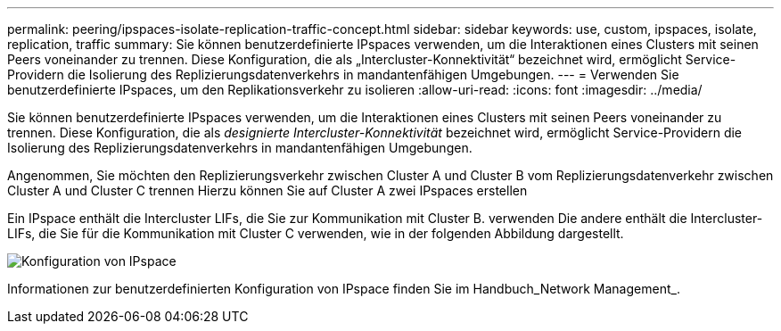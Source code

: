 ---
permalink: peering/ipspaces-isolate-replication-traffic-concept.html 
sidebar: sidebar 
keywords: use, custom, ipspaces, isolate, replication, traffic 
summary: Sie können benutzerdefinierte IPspaces verwenden, um die Interaktionen eines Clusters mit seinen Peers voneinander zu trennen. Diese Konfiguration, die als „Intercluster-Konnektivität“ bezeichnet wird, ermöglicht Service-Providern die Isolierung des Replizierungsdatenverkehrs in mandantenfähigen Umgebungen. 
---
= Verwenden Sie benutzerdefinierte IPspaces, um den Replikationsverkehr zu isolieren
:allow-uri-read: 
:icons: font
:imagesdir: ../media/


[role="lead"]
Sie können benutzerdefinierte IPspaces verwenden, um die Interaktionen eines Clusters mit seinen Peers voneinander zu trennen. Diese Konfiguration, die als _designierte Intercluster-Konnektivität_ bezeichnet wird, ermöglicht Service-Providern die Isolierung des Replizierungsdatenverkehrs in mandantenfähigen Umgebungen.

Angenommen, Sie möchten den Replizierungsverkehr zwischen Cluster A und Cluster B vom Replizierungsdatenverkehr zwischen Cluster A und Cluster C trennen Hierzu können Sie auf Cluster A zwei IPspaces erstellen

Ein IPspace enthält die Intercluster LIFs, die Sie zur Kommunikation mit Cluster B. verwenden Die andere enthält die Intercluster-LIFs, die Sie für die Kommunikation mit Cluster C verwenden, wie in der folgenden Abbildung dargestellt.

image::../media/non-default-ipspace.gif[Konfiguration von IPspace]

Informationen zur benutzerdefinierten Konfiguration von IPspace finden Sie im Handbuch_Network Management_.
